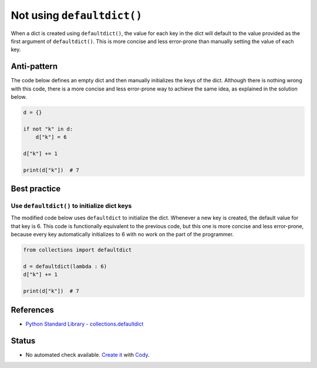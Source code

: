 Not using ``defaultdict()``
===========================

When a dict is created using ``defaultdict()``, the value for each key in the dict will default to the value provided as the first argument of ``defaultdict()``. This is more concise and less error-prone than manually setting the value of each key.

Anti-pattern
------------

The code below defines an empty dict and then manually initializes the keys of the dict. Although there is nothing wrong with this code, there is a more concise and less error-prone way to achieve the same idea, as explained in the solution below.

.. code:: python

    d = {}

    if not "k" in d:
        d["k"] = 6

    d["k"] += 1

    print(d["k"])  # 7

Best practice
-------------

Use ``defaultdict()`` to initialize dict keys
.............................................

The modified code below uses ``defaultdict`` to initialize the dict. Whenever a new key is created, the default value for that key is 6. This code is functionally equivalent to the previous code, but this one is more concise and less error-prone, because every key automatically initializes to 6 with no work on the part of the programmer.

.. code:: python

    from collections import defaultdict

    d = defaultdict(lambda : 6)
    d["k"] += 1

    print(d["k"])  # 7

References
----------

- `Python Standard Library - collections.defaultdict <https://docs.python.org/2/library/collections.html#collections.defaultdict>`_

Status
------

- No automated check available. `Create it <https://www.quantifiedcode.com/app/patterns>`_ with `Cody <http://docs.quantifiedcode.com/patterns/language/index.html>`_.
